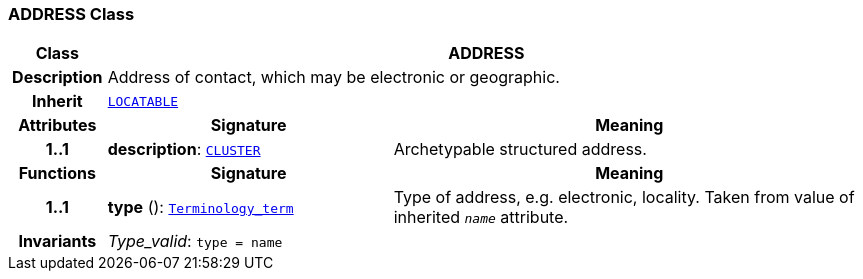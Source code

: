 === ADDRESS Class

[cols="^1,3,5"]
|===
h|*Class*
2+^h|*ADDRESS*

h|*Description*
2+a|Address of contact, which may be electronic or geographic.

h|*Inherit*
2+|`link:/releases/RM/{rm_release}/common.html#_locatable_class[LOCATABLE^]`

h|*Attributes*
^h|*Signature*
^h|*Meaning*

h|*1..1*
|*description*: `link:/releases/RM/{rm_release}/data_structures.html#_cluster_class[CLUSTER^]`
a|Archetypable structured address.
h|*Functions*
^h|*Signature*
^h|*Meaning*

h|*1..1*
|*type* (): `link:/releases/BASE/{base_release}/foundation_types.html#_terminology_term_class[Terminology_term^]`
a|Type of address, e.g. electronic, locality. Taken from value of inherited `_name_` attribute.

h|*Invariants*
2+a|__Type_valid__: `type = name`
|===
